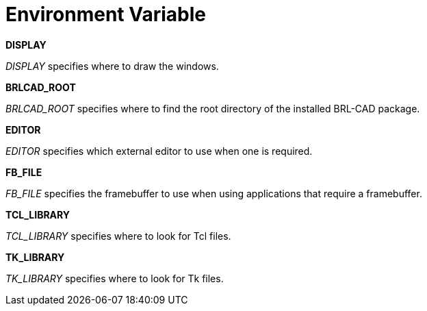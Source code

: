 = Environment Variable

*DISPLAY*

_DISPLAY_ specifies where to draw the windows. 

*BRLCAD_ROOT*

_BRLCAD_ROOT_ specifies where to find the root directory of the installed BRL-CAD package. 

*EDITOR*

_EDITOR_ specifies which external editor to use when one is required. 

*FB_FILE*

_FB_FILE_ specifies the framebuffer to use when using applications that require a framebuffer. 

*TCL_LIBRARY*

_TCL_LIBRARY_ specifies where to look for Tcl files. 

*TK_LIBRARY*

_TK_LIBRARY_ specifies where to look for Tk files. 
